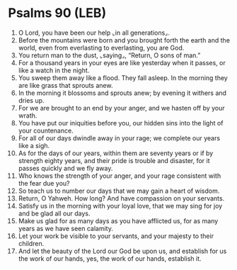 * Psalms 90 (LEB)
:PROPERTIES:
:ID: LEB/19-PSA090
:END:

1. O Lord, you have been our help ⌞in all generations⌟.
2. Before the mountains were born and you brought forth the earth and the world, even from everlasting to everlasting, you are God.
3. You return man to the dust, ⌞saying⌟, “Return, O sons of man.”
4. For a thousand years in your eyes are like yesterday when it passes, or like a watch in the night.
5. You sweep them away like a flood. They fall asleep. In the morning they are like grass that sprouts anew.
6. In the morning it blossoms and sprouts anew; by evening it withers and dries up.
7. For we are brought to an end by your anger, and we hasten off by your wrath.
8. You have put our iniquities before you, our hidden sins into the light of your countenance.
9. For all of our days dwindle away in your rage; we complete our years like a sigh.
10. As for the days of our years, within them are seventy years or if by strength eighty years, and their pride is trouble and disaster, for it passes quickly and we fly away.
11. Who knows the strength of your anger, and your rage consistent with the fear due you?
12. So teach us to number our days that we may gain a heart of wisdom.
13. Return, O Yahweh. How long? And have compassion on your servants.
14. Satisfy us in the morning with your loyal love, that we may sing for joy and be glad all our days.
15. Make us glad for as many days as you have afflicted us, for as many years as we have seen calamity.
16. Let your work be visible to your servants, and your majesty to their children.
17. And let the beauty of the Lord our God be upon us, and establish for us the work of our hands, yes, the work of our hands, establish it.
